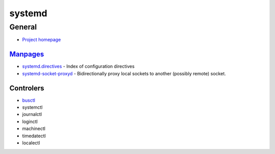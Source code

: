 .. _systemd:

=======
systemd
=======

General
=======

- `Project homepage <https://www.freedesktop.org/wiki/Software/systemd/>`_

`Manpages <http://0pointer.de/public/systemd-man/>`_
----------------------------------------------------

- `systemd.directives <http://0pointer.de/public/systemd-man/systemd.directives.html>`_ -
  Index of configuration directives
- `systemd-socket-proxyd <http://0pointer.de/public/systemd-man/systemd-socket-proxyd.html>`_ -
  Bidirectionally proxy local sockets to another (possibly remote) socket.


Controlers
----------

- `busctl <https://www.freedesktop.org/software/systemd/man/busctl.html>`_
- systemctl
- journalctl
- loginctl
- machinectl
- timedatectl
- localectl

